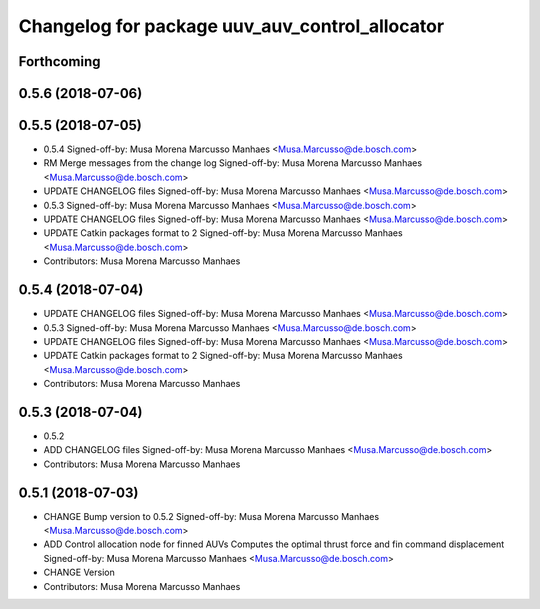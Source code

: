 ^^^^^^^^^^^^^^^^^^^^^^^^^^^^^^^^^^^^^^^^^^^^^^^
Changelog for package uuv_auv_control_allocator
^^^^^^^^^^^^^^^^^^^^^^^^^^^^^^^^^^^^^^^^^^^^^^^

Forthcoming
-----------

0.5.6 (2018-07-06)
------------------

0.5.5 (2018-07-05)
------------------
* 0.5.4
  Signed-off-by: Musa Morena Marcusso Manhaes <Musa.Marcusso@de.bosch.com>
* RM Merge messages from the change log
  Signed-off-by: Musa Morena Marcusso Manhaes <Musa.Marcusso@de.bosch.com>
* UPDATE CHANGELOG files
  Signed-off-by: Musa Morena Marcusso Manhaes <Musa.Marcusso@de.bosch.com>
* 0.5.3
  Signed-off-by: Musa Morena Marcusso Manhaes <Musa.Marcusso@de.bosch.com>
* UPDATE CHANGELOG files
  Signed-off-by: Musa Morena Marcusso Manhaes <Musa.Marcusso@de.bosch.com>
* UPDATE Catkin packages format to 2
  Signed-off-by: Musa Morena Marcusso Manhaes <Musa.Marcusso@de.bosch.com>
* Contributors: Musa Morena Marcusso Manhaes

0.5.4 (2018-07-04)
------------------
* UPDATE CHANGELOG files
  Signed-off-by: Musa Morena Marcusso Manhaes <Musa.Marcusso@de.bosch.com>
* 0.5.3
  Signed-off-by: Musa Morena Marcusso Manhaes <Musa.Marcusso@de.bosch.com>
* UPDATE CHANGELOG files
  Signed-off-by: Musa Morena Marcusso Manhaes <Musa.Marcusso@de.bosch.com>
* UPDATE Catkin packages format to 2
  Signed-off-by: Musa Morena Marcusso Manhaes <Musa.Marcusso@de.bosch.com>
* Contributors: Musa Morena Marcusso Manhaes

0.5.3 (2018-07-04)
------------------
* 0.5.2
* ADD CHANGELOG files
  Signed-off-by: Musa Morena Marcusso Manhaes <Musa.Marcusso@de.bosch.com>
* Contributors: Musa Morena Marcusso Manhaes

0.5.1 (2018-07-03)
------------------
* CHANGE Bump version to 0.5.2
  Signed-off-by: Musa Morena Marcusso Manhaes <Musa.Marcusso@de.bosch.com>
* ADD Control allocation node for finned AUVs
  Computes the optimal thrust force and fin command displacement
  Signed-off-by: Musa Morena Marcusso Manhaes <Musa.Marcusso@de.bosch.com>
* CHANGE Version
* Contributors: Musa Morena Marcusso Manhaes
